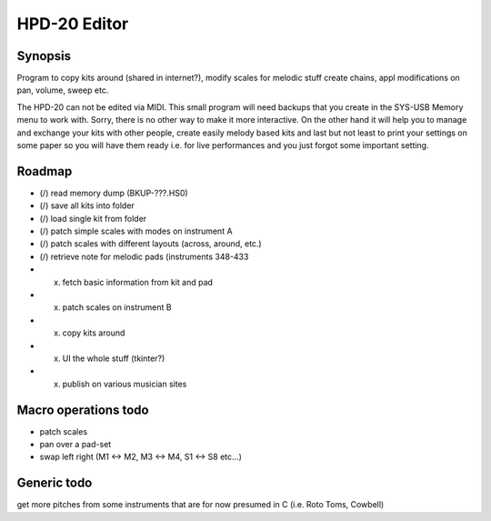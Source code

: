 

HPD-20 Editor
=============

Synopsis
--------

Program to copy kits around (shared in internet?), modify scales for melodic stuff
create chains, appl modifications on pan, volume, sweep etc.

The HPD-20 can not be edited via MIDI.
This small program will need backups that you create in the SYS-USB Memory menu to work with. Sorry, there is no other way to make it more interactive.
On the other hand it will help you to manage and exchange your kits with other people, create easily melody based kits
and last but not least to print your settings on some paper so you will have them ready i.e. for live performances and you just forgot some important setting.


Roadmap
-------

- (/) read memory dump (BKUP-???.HS0)

- (/) save all kits into folder

- (/) load single kit from folder

- (/) patch simple scales with modes on instrument A

- (/) patch scales with different layouts (across, around, etc.)

- (/) retrieve note for melodic pads (instruments 348-433

- (x) fetch basic information from kit and pad

- (x) patch scales on instrument B

- (x) copy kits around

- (x) UI the whole stuff (tkinter?)

- (x) publish on various musician sites

Macro operations todo
---------------------

- patch scales

- pan over a pad-set

- swap left right (M1 <-> M2, M3 <-> M4, S1 <-> S8 etc...)


Generic todo
------------

get more pitches from some instruments that are for now presumed in C (i.e. Roto Toms, Cowbell)

